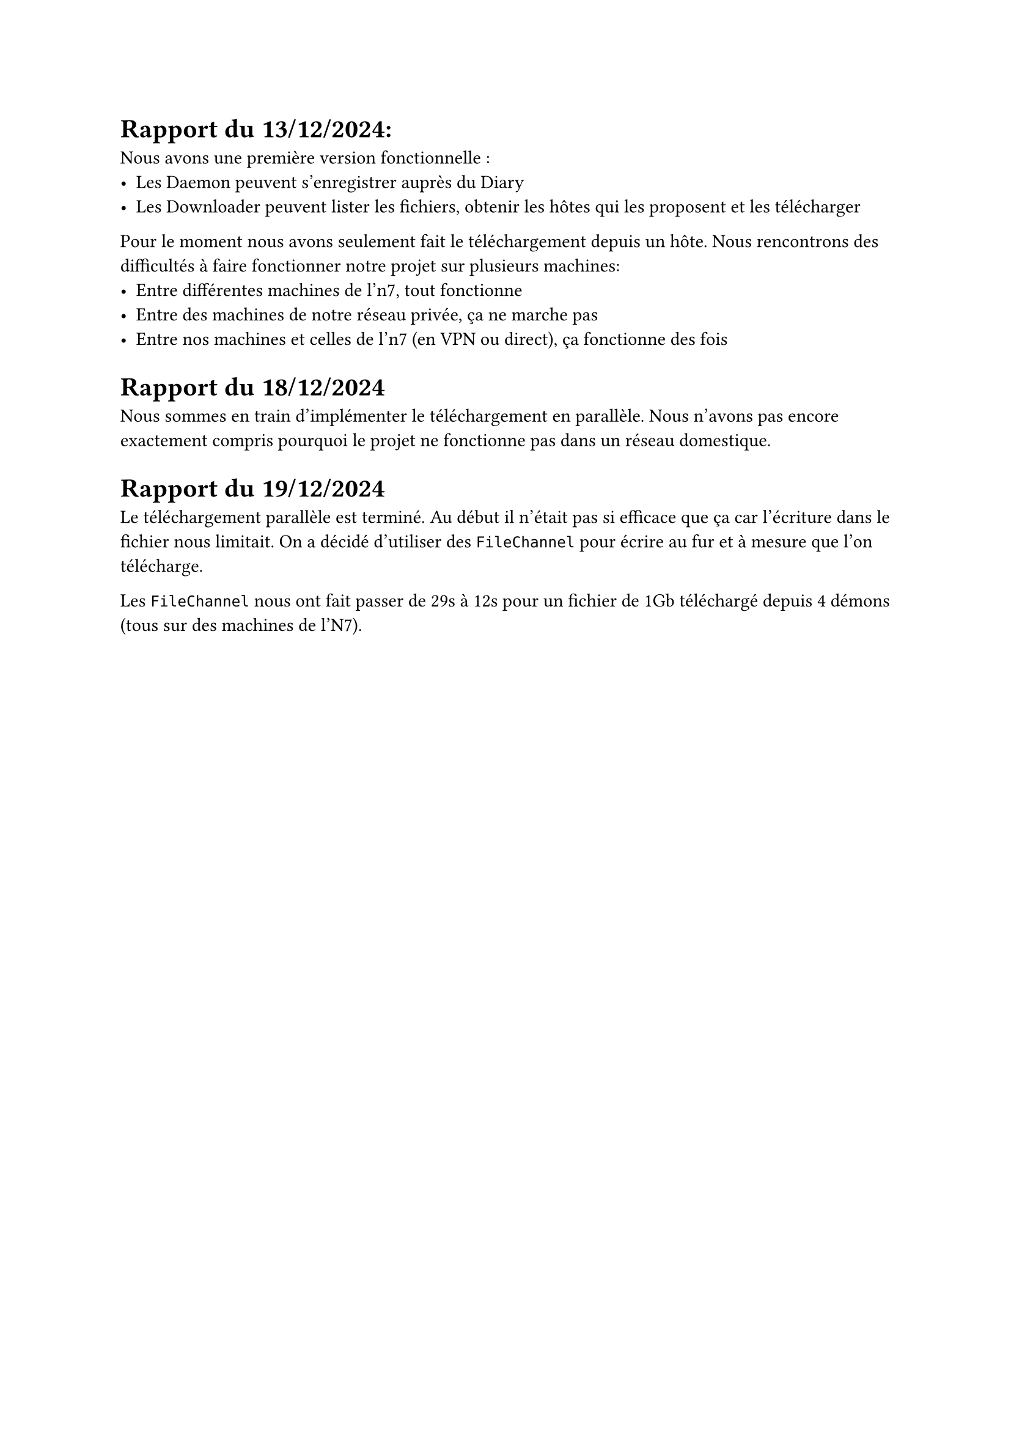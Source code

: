 = Rapport du 13/12/2024:

Nous avons une première version fonctionnelle :
- Les Daemon peuvent s'enregistrer auprès du Diary
- Les Downloader peuvent lister les fichiers, obtenir les hôtes qui les proposent et les télécharger

Pour le moment nous avons seulement fait le téléchargement depuis un hôte.
Nous rencontrons des difficultés à faire fonctionner notre projet sur plusieurs machines:
- Entre différentes machines de l'n7, tout fonctionne
- Entre des machines de notre réseau privée, ça ne marche pas
- Entre nos machines et celles de l'n7 (en VPN ou direct), ça fonctionne des fois


= Rapport du 18/12/2024

Nous sommes en train d'implémenter le téléchargement en parallèle. Nous n'avons pas encore exactement compris pourquoi le projet ne fonctionne pas dans un réseau domestique.

= Rapport du 19/12/2024
Le téléchargement parallèle est terminé. Au début il n'était pas si efficace que ça car l'écriture dans le fichier nous limitait. On a décidé d'utiliser des `FileChannel` pour écrire au fur et à mesure que l'on télécharge.

Les `FileChannel` nous ont fait passer de 29s à 12s pour un fichier de 1Gb téléchargé depuis 4 démons (tous sur des machines de l'N7).
